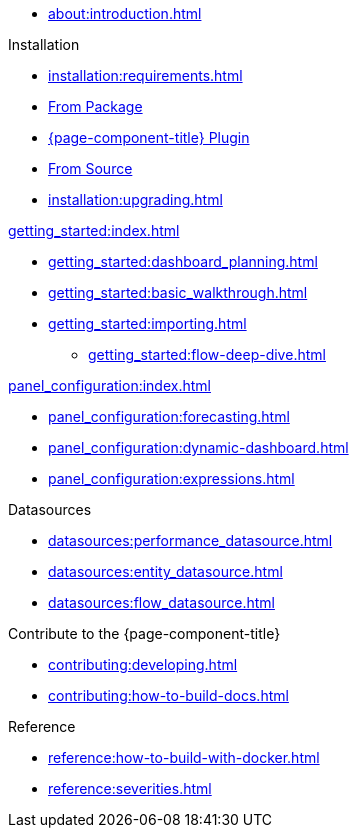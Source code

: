 
* xref:about:introduction.adoc[]

.Installation
* xref:installation:requirements.adoc[]
* xref:installation:package.adoc[From Package]
* xref:installation:plugin.adoc[{page-component-title} Plugin]
* xref:installation:source.adoc[From Source]
* xref:installation:upgrading.adoc[]

.xref:getting_started:index.adoc[]
* xref:getting_started:dashboard_planning.adoc[]
* xref:getting_started:basic_walkthrough.adoc[]
* xref:getting_started:importing.adoc[]
** xref:getting_started:flow-deep-dive.adoc[]

.xref:panel_configuration:index.adoc[]
* xref:panel_configuration:forecasting.adoc[]
* xref:panel_configuration:dynamic-dashboard.adoc[]
* xref:panel_configuration:expressions.adoc[]

.Datasources
* xref:datasources:performance_datasource.adoc[]
* xref:datasources:entity_datasource.adoc[]
* xref:datasources:flow_datasource.adoc[]

.Contribute to the {page-component-title}
* xref:contributing:developing.adoc[]
* xref:contributing:how-to-build-docs.adoc[]

.Reference
* xref:reference:how-to-build-with-docker.adoc[]
* xref:reference:severities.adoc[]
